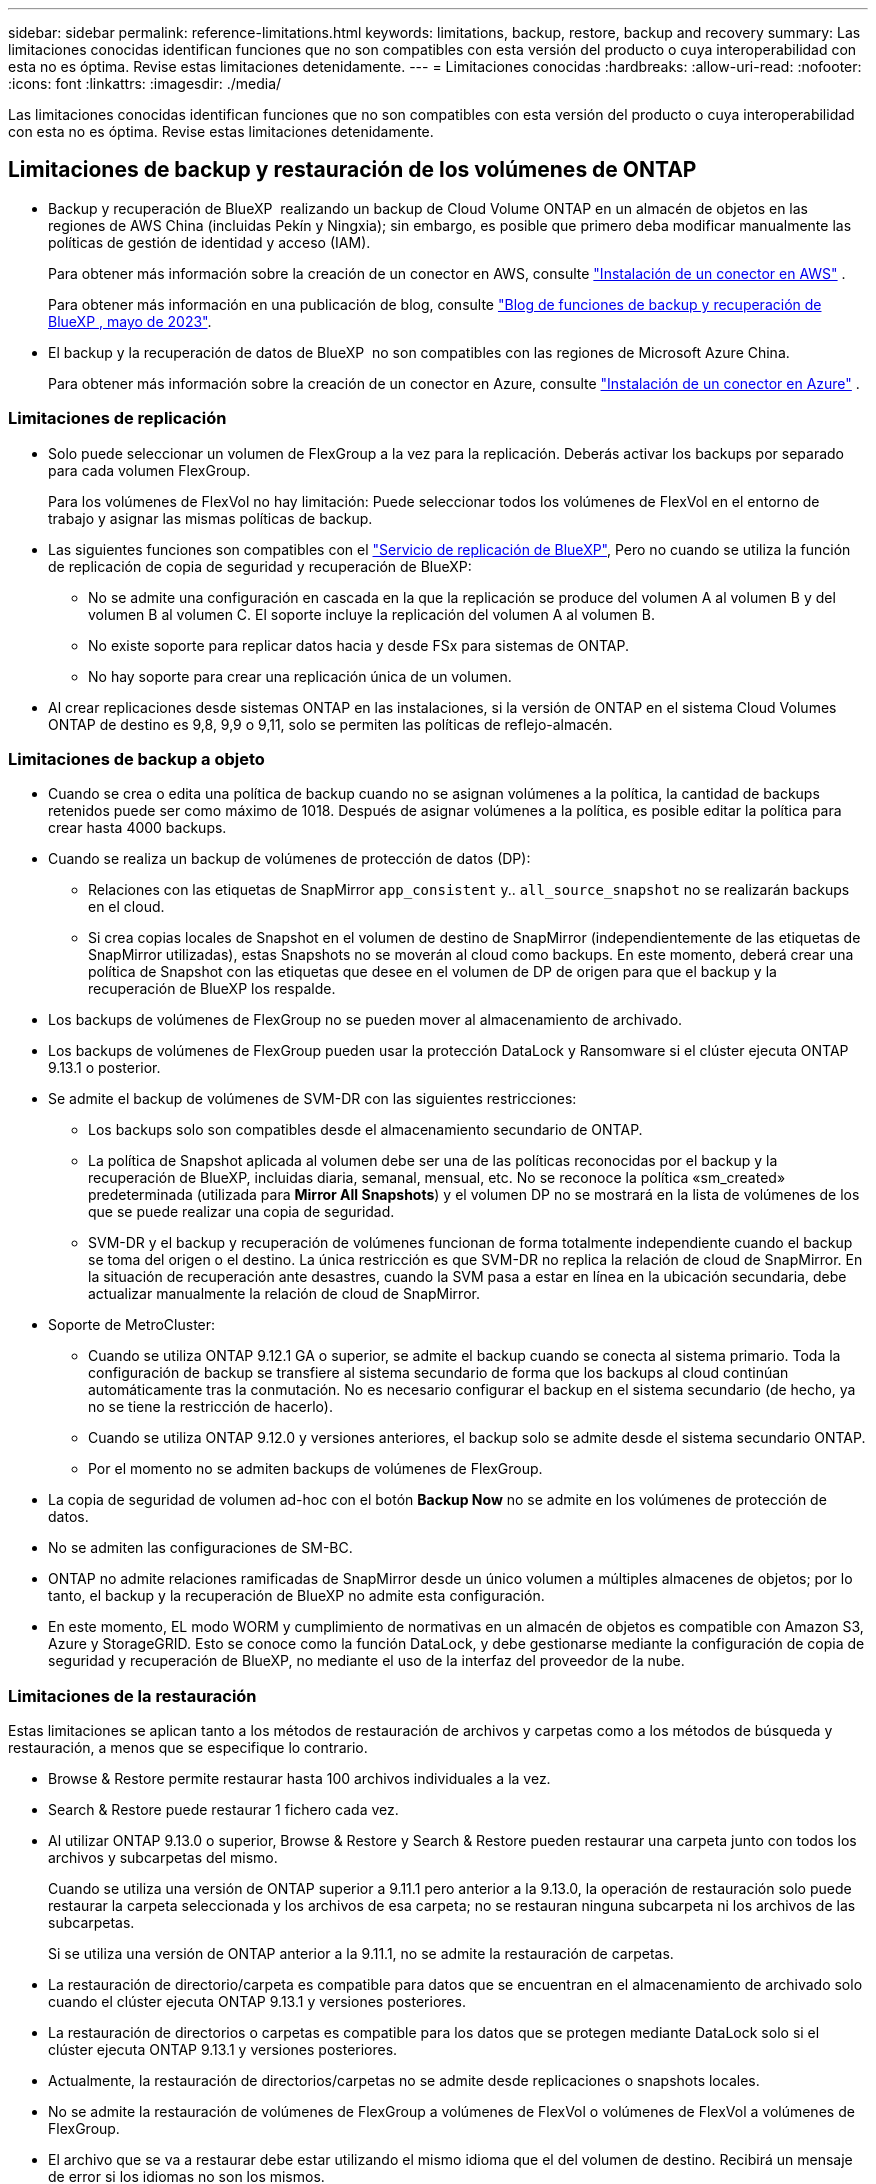---
sidebar: sidebar 
permalink: reference-limitations.html 
keywords: limitations, backup, restore, backup and recovery 
summary: Las limitaciones conocidas identifican funciones que no son compatibles con esta versión del producto o cuya interoperabilidad con esta no es óptima. Revise estas limitaciones detenidamente. 
---
= Limitaciones conocidas
:hardbreaks:
:allow-uri-read: 
:nofooter: 
:icons: font
:linkattrs: 
:imagesdir: ./media/


[role="lead"]
Las limitaciones conocidas identifican funciones que no son compatibles con esta versión del producto o cuya interoperabilidad con esta no es óptima. Revise estas limitaciones detenidamente.



== Limitaciones de backup y restauración de los volúmenes de ONTAP

* Backup y recuperación de BlueXP  realizando un backup de Cloud Volume ONTAP en un almacén de objetos en las regiones de AWS China (incluidas Pekín y Ningxia); sin embargo, es posible que primero deba modificar manualmente las políticas de gestión de identidad y acceso (IAM).
+
Para obtener más información sobre la creación de un conector en AWS, consulte https://docs.netapp.com/us-en/bluexp-setup-admin/task-install-connector-aws-bluexp.html["Instalación de un conector en AWS"^] .

+
Para obtener más información en una publicación de blog, consulte https://community.netapp.com/t5/Tech-ONTAP-Blogs/BlueXP-Backup-and-Recovery-Feature-Blog-May-23-Updates/ba-p/444052["Blog de funciones de backup y recuperación de BlueXP , mayo de 2023"^].

* El backup y la recuperación de datos de BlueXP  no son compatibles con las regiones de Microsoft Azure China.
+
Para obtener más información sobre la creación de un conector en Azure, consulte https://docs.netapp.com/us-en/bluexp-setup-admin/task-install-connector-azure-bluexp.html["Instalación de un conector en Azure"^] .





=== Limitaciones de replicación

* Solo puede seleccionar un volumen de FlexGroup a la vez para la replicación. Deberás activar los backups por separado para cada volumen FlexGroup.
+
Para los volúmenes de FlexVol no hay limitación: Puede seleccionar todos los volúmenes de FlexVol en el entorno de trabajo y asignar las mismas políticas de backup.

* Las siguientes funciones son compatibles con el https://docs.netapp.com/us-en/bluexp-replication/index.html["Servicio de replicación de BlueXP"], Pero no cuando se utiliza la función de replicación de copia de seguridad y recuperación de BlueXP:
+
** No se admite una configuración en cascada en la que la replicación se produce del volumen A al volumen B y del volumen B al volumen C. El soporte incluye la replicación del volumen A al volumen B.
** No existe soporte para replicar datos hacia y desde FSx para sistemas de ONTAP.
** No hay soporte para crear una replicación única de un volumen.


* Al crear replicaciones desde sistemas ONTAP en las instalaciones, si la versión de ONTAP en el sistema Cloud Volumes ONTAP de destino es 9,8, 9,9 o 9,11, solo se permiten las políticas de reflejo-almacén.




=== Limitaciones de backup a objeto

* Cuando se crea o edita una política de backup cuando no se asignan volúmenes a la política, la cantidad de backups retenidos puede ser como máximo de 1018. Después de asignar volúmenes a la política, es posible editar la política para crear hasta 4000 backups.
* Cuando se realiza un backup de volúmenes de protección de datos (DP):
+
** Relaciones con las etiquetas de SnapMirror `app_consistent` y.. `all_source_snapshot` no se realizarán backups en el cloud.
** Si crea copias locales de Snapshot en el volumen de destino de SnapMirror (independientemente de las etiquetas de SnapMirror utilizadas), estas Snapshots no se moverán al cloud como backups. En este momento, deberá crear una política de Snapshot con las etiquetas que desee en el volumen de DP de origen para que el backup y la recuperación de BlueXP los respalde.


* Los backups de volúmenes de FlexGroup no se pueden mover al almacenamiento de archivado.
* Los backups de volúmenes de FlexGroup pueden usar la protección DataLock y Ransomware si el clúster ejecuta ONTAP 9.13.1 o posterior.
* Se admite el backup de volúmenes de SVM-DR con las siguientes restricciones:
+
** Los backups solo son compatibles desde el almacenamiento secundario de ONTAP.
** La política de Snapshot aplicada al volumen debe ser una de las políticas reconocidas por el backup y la recuperación de BlueXP, incluidas diaria, semanal, mensual, etc. No se reconoce la política «sm_created» predeterminada (utilizada para *Mirror All Snapshots*) y el volumen DP no se mostrará en la lista de volúmenes de los que se puede realizar una copia de seguridad.
** SVM-DR y el backup y recuperación de volúmenes funcionan de forma totalmente independiente cuando el backup se toma del origen o el destino. La única restricción es que SVM-DR no replica la relación de cloud de SnapMirror. En la situación de recuperación ante desastres, cuando la SVM pasa a estar en línea en la ubicación secundaria, debe actualizar manualmente la relación de cloud de SnapMirror.




* Soporte de MetroCluster:
+
** Cuando se utiliza ONTAP 9.12.1 GA o superior, se admite el backup cuando se conecta al sistema primario. Toda la configuración de backup se transfiere al sistema secundario de forma que los backups al cloud continúan automáticamente tras la conmutación. No es necesario configurar el backup en el sistema secundario (de hecho, ya no se tiene la restricción de hacerlo).
** Cuando se utiliza ONTAP 9.12.0 y versiones anteriores, el backup solo se admite desde el sistema secundario ONTAP.
** Por el momento no se admiten backups de volúmenes de FlexGroup.


* La copia de seguridad de volumen ad-hoc con el botón *Backup Now* no se admite en los volúmenes de protección de datos.
* No se admiten las configuraciones de SM-BC.
* ONTAP no admite relaciones ramificadas de SnapMirror desde un único volumen a múltiples almacenes de objetos; por lo tanto, el backup y la recuperación de BlueXP no admite esta configuración.
* En este momento, EL modo WORM y cumplimiento de normativas en un almacén de objetos es compatible con Amazon S3, Azure y StorageGRID. Esto se conoce como la función DataLock, y debe gestionarse mediante la configuración de copia de seguridad y recuperación de BlueXP, no mediante el uso de la interfaz del proveedor de la nube.




=== Limitaciones de la restauración

Estas limitaciones se aplican tanto a los métodos de restauración de archivos y carpetas como a los métodos de búsqueda y restauración, a menos que se especifique lo contrario.

* Browse & Restore permite restaurar hasta 100 archivos individuales a la vez.
* Search & Restore puede restaurar 1 fichero cada vez.
* Al utilizar ONTAP 9.13.0 o superior, Browse & Restore y Search & Restore pueden restaurar una carpeta junto con todos los archivos y subcarpetas del mismo.
+
Cuando se utiliza una versión de ONTAP superior a 9.11.1 pero anterior a la 9.13.0, la operación de restauración solo puede restaurar la carpeta seleccionada y los archivos de esa carpeta; no se restauran ninguna subcarpeta ni los archivos de las subcarpetas.

+
Si se utiliza una versión de ONTAP anterior a la 9.11.1, no se admite la restauración de carpetas.

* La restauración de directorio/carpeta es compatible para datos que se encuentran en el almacenamiento de archivado solo cuando el clúster ejecuta ONTAP 9.13.1 y versiones posteriores.
* La restauración de directorios o carpetas es compatible para los datos que se protegen mediante DataLock solo si el clúster ejecuta ONTAP 9.13.1 y versiones posteriores.
* Actualmente, la restauración de directorios/carpetas no se admite desde replicaciones o snapshots locales.
* No se admite la restauración de volúmenes de FlexGroup a volúmenes de FlexVol o volúmenes de FlexVol a volúmenes de FlexGroup.
* El archivo que se va a restaurar debe estar utilizando el mismo idioma que el del volumen de destino. Recibirá un mensaje de error si los idiomas no son los mismos.
* La prioridad de restauración _High_ no se admite al restaurar datos desde el almacenamiento de archivado de Azure a los sistemas StorageGRID.
* Si se realiza el backup de un volumen de DP y, a continuación, se decide interrumpir la relación de SnapMirror con dicho volumen, no podrá restaurar archivos en ese volumen a menos que también elimine la relación de SnapMirror o invierta la dirección de SnapMirror.
* Limitaciones de restauración rápida:
+
** La ubicación de destino debe ser un sistema Cloud Volumes ONTAP que utilice ONTAP 9.13.0 o superior.
** No es compatible con copias de seguridad ubicadas en el almacenamiento archivado.
** Los volúmenes de FlexGroup solo son compatibles si el sistema de origen desde el cual se creó el backup de cloud ejecutaba ONTAP 9.12.1 o una versión posterior.
** Los volúmenes de SnapLock solo son compatibles si el sistema de origen desde el cual se creó el backup de cloud ejecutaba ONTAP 9.11.0 o una versión posterior.



